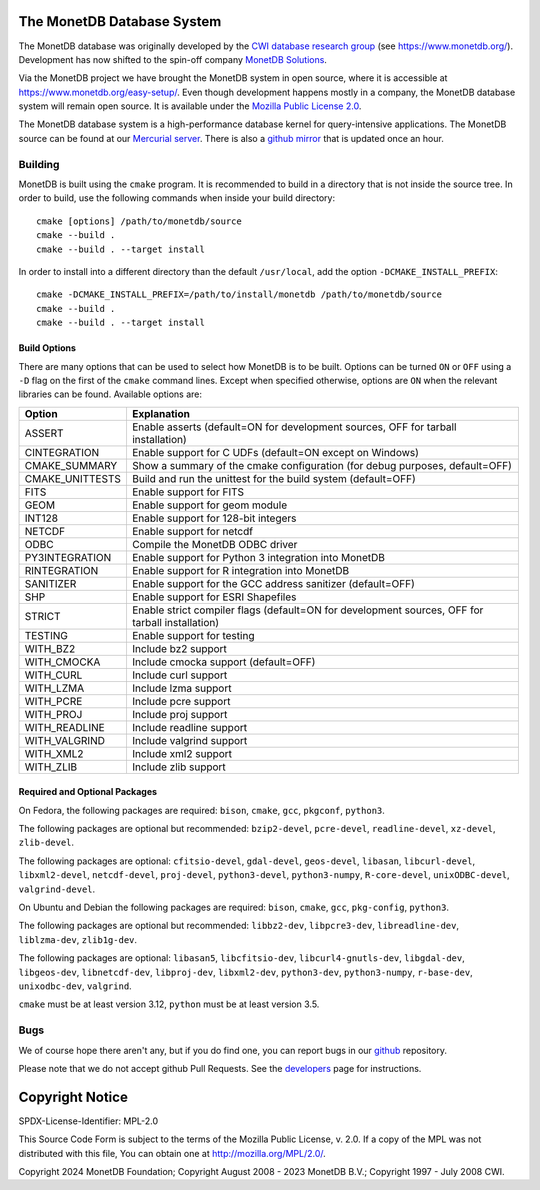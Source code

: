 The MonetDB Database System
===========================

The MonetDB database was originally developed by the `CWI`__ `database
research group`__ (see https://www.monetdb.org/).  Development has now
shifted to the spin-off company `MonetDB Solutions`__.

Via the MonetDB project we have brought the MonetDB system in open
source, where it is accessible at https://www.monetdb.org/easy-setup/.
Even though development happens mostly in a company, the MonetDB
database system will remain open source.  It is available under the
`Mozilla Public License 2.0`__.

The MonetDB database system is a high-performance database kernel for
query-intensive applications. The MonetDB source can be found at our
`Mercurial server`__. There is also a `github mirror`__ that is updated
once an hour.

.. _CWI: https://www.cwi.nl/
__ CWI_

.. _DA: https://www.cwi.nl/research/groups/database-architectures
__ DA_

.. _solutions: https://www.monetdbsolutions.com
__ solutions_

.. _mpl: http://mozilla.org/MPL/2.0/
__ mpl_

.. _MonetDB: https://dev.monetdb.org/hg/MonetDB/
__ MonetDB_

.. _mirror: https://github.com/MonetDB/MonetDB
__ mirror_

Building
--------

MonetDB is built using the ``cmake`` program.  It is recommended to
build in a directory that is not inside the source tree.  In order to
build, use the following commands when inside your build directory::

  cmake [options] /path/to/monetdb/source
  cmake --build .
  cmake --build . --target install

In order to install into a different directory than the default
``/usr/local``, add the option ``-DCMAKE_INSTALL_PREFIX``::

  cmake -DCMAKE_INSTALL_PREFIX=/path/to/install/monetdb /path/to/monetdb/source
  cmake --build .
  cmake --build . --target install

Build Options
.............

There are many options that can be used to select how MonetDB is to be
built.  Options can be turned ``ON`` or ``OFF`` using a ``-D`` flag on
the first of the ``cmake`` command lines.  Except when specified
otherwise, options are ``ON`` when the relevant libraries can be found.
Available options are:

=================   ===============================================================================================
Option              Explanation
=================   ===============================================================================================
ASSERT              Enable asserts (default=ON for development sources, OFF for tarball installation)
CINTEGRATION        Enable support for C UDFs (default=ON except on Windows)
CMAKE_SUMMARY       Show a summary of the cmake configuration (for debug purposes, default=OFF)
CMAKE_UNITTESTS     Build and run the unittest for the build system (default=OFF)
FITS                Enable support for FITS
GEOM                Enable support for geom module
INT128              Enable support for 128-bit integers
NETCDF              Enable support for netcdf
ODBC                Compile the MonetDB ODBC driver
PY3INTEGRATION      Enable support for Python 3 integration into MonetDB
RINTEGRATION        Enable support for R integration into MonetDB
SANITIZER           Enable support for the GCC address sanitizer (default=OFF)
SHP                 Enable support for ESRI Shapefiles
STRICT              Enable strict compiler flags (default=ON for development sources, OFF for tarball installation)
TESTING             Enable support for testing
WITH_BZ2            Include bz2 support
WITH_CMOCKA         Include cmocka support (default=OFF)
WITH_CURL           Include curl support
WITH_LZMA           Include lzma support
WITH_PCRE           Include pcre support
WITH_PROJ           Include proj support
WITH_READLINE       Include readline support
WITH_VALGRIND       Include valgrind support
WITH_XML2           Include xml2 support
WITH_ZLIB           Include zlib support
=================   ===============================================================================================

Required and Optional Packages
..............................

On Fedora, the following packages are required:
``bison``, ``cmake``, ``gcc``, ``pkgconf``, ``python3``.

The following packages are optional but recommended:
``bzip2-devel``, ``pcre-devel``, ``readline-devel``,
``xz-devel``, ``zlib-devel``.

The following packages are optional:
``cfitsio-devel``, ``gdal-devel``, ``geos-devel``, ``libasan``,
``libcurl-devel``, ``libxml2-devel``, ``netcdf-devel``, ``proj-devel``,
``python3-devel``, ``python3-numpy``, ``R-core-devel``,
``unixODBC-devel``, ``valgrind-devel``.

On Ubuntu and Debian the following packages are required:
``bison``, ``cmake``, ``gcc``, ``pkg-config``, ``python3``.

The following packages are optional but recommended:
``libbz2-dev``, ``libpcre3-dev``, ``libreadline-dev``,
``liblzma-dev``, ``zlib1g-dev``.

The following packages are optional:
``libasan5``, ``libcfitsio-dev``, ``libcurl4-gnutls-dev``,
``libgdal-dev``, ``libgeos-dev``, ``libnetcdf-dev``, ``libproj-dev``,
``libxml2-dev``, ``python3-dev``, ``python3-numpy``, ``r-base-dev``,
``unixodbc-dev``, ``valgrind``.

``cmake`` must be at least version 3.12, ``python`` must be at least
version 3.5.

Bugs
----

We of course hope there aren't any, but if you do find one, you can
report bugs in our `github`__ repository.

Please note that we do not accept github Pull Requests. See the
`developers`__ page for instructions.

.. _github: https://github.com/MonetDB/MonetDB/issues
__ github_

.. _developers: https://www.monetdb.org/documentation/dev-guide/
__ developers_

Copyright Notice
================

SPDX-License-Identifier: MPL-2.0

This Source Code Form is subject to the terms of the Mozilla Public
License, v. 2.0.  If a copy of the MPL was not distributed with this
file, You can obtain one at http://mozilla.org/MPL/2.0/.

Copyright 2024 MonetDB Foundation;
Copyright August 2008 - 2023 MonetDB B.V.;
Copyright 1997 - July 2008 CWI.
